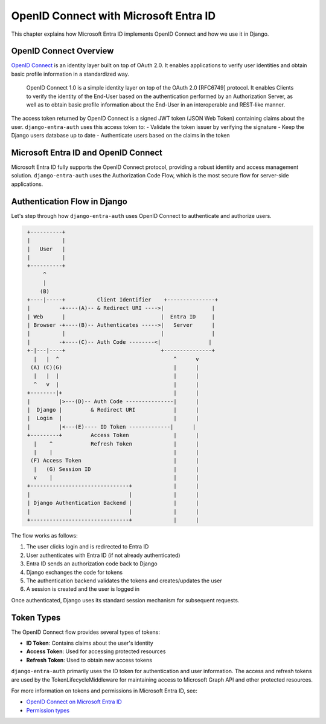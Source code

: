 OpenID Connect with Microsoft Entra ID
===================================

This chapter explains how Microsoft Entra ID implements OpenID Connect and how we use it in Django.

OpenID Connect Overview
-------------------------

`OpenID Connect <https://openid.net/specs/openid-connect-core-1_0.html>`__ is an identity layer built on top of OAuth 2.0.
It enables applications to verify user identities and obtain basic profile information in a standardized way.

    OpenID Connect 1.0 is a simple identity layer on top of the OAuth 2.0 [RFC6749]
    protocol. It enables Clients to verify the identity of the End-User based on the
    authentication performed by an Authorization Server, as well as to obtain basic
    profile information about the End-User in an interoperable and REST-like manner.

The access token returned by OpenID Connect is a signed JWT token (JSON Web Token) containing claims about the user.
``django-entra-auth`` uses this access token to:
- Validate the token issuer by verifying the signature
- Keep the Django users database up to date
- Authenticate users based on the claims in the token

Microsoft Entra ID and OpenID Connect
--------------------------------

Microsoft Entra ID fully supports the OpenID Connect protocol, providing a robust identity and access management solution.
``django-entra-auth`` uses the Authorization Code Flow, which is the most secure flow for server-side applications.

Authentication Flow in Django
-----------------

Let's step through how ``django-entra-auth`` uses OpenID Connect to authenticate and authorize users.

.. code-block::
    text

     +----------+
     |          |
     |   User   |
     |          |
     +----------+
          ^
          |
         (B)
     +----|-----+          Client Identifier    +---------------+
     |         -+----(A)-- & Redirect URI ---->|               |
     | Web      |                              |  Entra ID     |
     | Browser -+----(B)-- Authenticates ----->|   Server      |
     |          |                              |               |
     |         -+----(C)-- Auth Code --------<|               |
     +-|---|----+                              +---------------+
       |   |  ^                                    ^      v
      (A) (C)(G)                                   |      |
       |   |  |                                    |      |
       ^   v  |                                    |      |
     +--------|+                                   |      |
     |         |>---(D)-- Auth Code ---------------|      |
     |  Django |         & Redirect URI            |      |
     |  Login  |                                   |      |
     |         |<---(E)---- ID Token -------------|      |
     +---------+         Access Token              |      |
       |    ^            Refresh Token             |      |
       |    |                                      |      |
      (F) Access Token                             |      |
       |   (G) Session ID                          |      |
       v    |                                      |      |
     +-------------------------------+             |      |
     |                               |             |      |
     | Django Authentication Backend |             |      |
     |                               |             |      |
     +-------------------------------+             |      |

The flow works as follows:

1. The user clicks login and is redirected to Entra ID
2. User authenticates with Entra ID (if not already authenticated)
3. Entra ID sends an authorization code back to Django
4. Django exchanges the code for tokens
5. The authentication backend validates the tokens and creates/updates the user
6. A session is created and the user is logged in

Once authenticated, Django uses its standard session mechanism for subsequent requests.

Token Types
----------

The OpenID Connect flow provides several types of tokens:

- **ID Token**: Contains claims about the user's identity
- **Access Token**: Used for accessing protected resources
- **Refresh Token**: Used to obtain new access tokens

``django-entra-auth`` primarily uses the ID token for authentication and user information.
The access and refresh tokens are used by the TokenLifecycleMiddleware for maintaining
access to Microsoft Graph API and other protected resources.

For more information on tokens and permissions in Microsoft Entra ID, see:

* `OpenID Connect on Microsoft Entra ID <https://learn.microsoft.com/en-us/entra/identity-platform/v2-protocols-oidc>`_
* `Permission types <https://learn.microsoft.com/en-us/entra/identity-platform/permissions-consent-overview>`_
